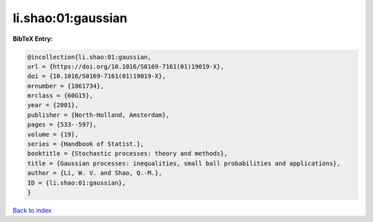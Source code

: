 li.shao:01:gaussian
===================

.. :cite:t:`li.shao:01:gaussian`

.. bibliography:: ../../All.bib

**BibTeX Entry:**

.. code-block:: bibtex

   @incollection{li.shao:01:gaussian,
   url = {https://doi.org/10.1016/S0169-7161(01)19019-X},
   doi = {10.1016/S0169-7161(01)19019-X},
   mrnumber = {1861734},
   mrclass = {60G15},
   year = {2001},
   publisher = {North-Holland, Amsterdam},
   pages = {533--597},
   volume = {19},
   series = {Handbook of Statist.},
   booktitle = {Stochastic processes: theory and methods},
   title = {Gaussian processes: inequalities, small ball probabilities and applications},
   author = {Li, W. V. and Shao, Q.-M.},
   ID = {li.shao:01:gaussian},
   }

`Back to index <../index>`_
